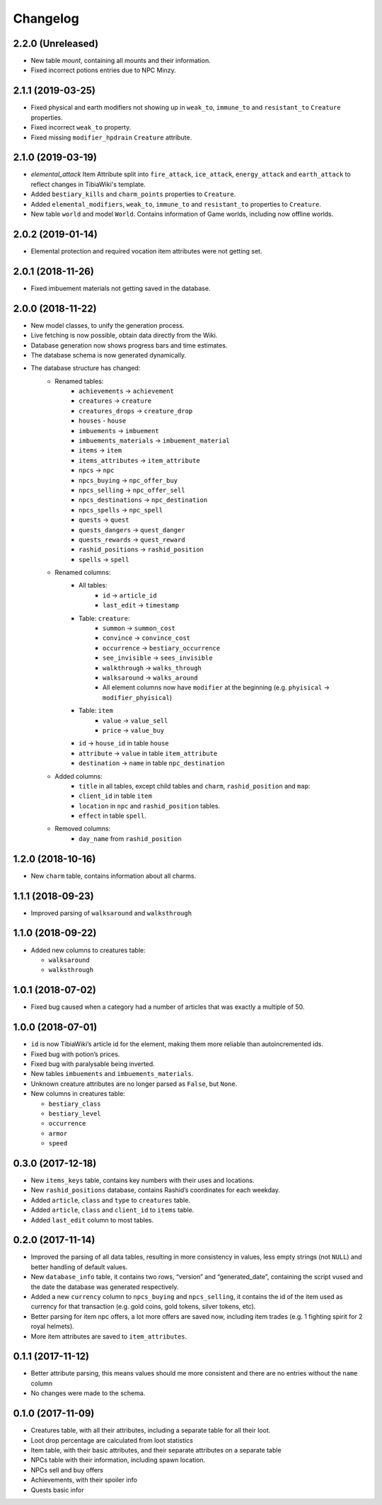 =========
Changelog
=========

.. v2.2.0:

2.2.0 (Unreleased)
==================
- New table `mount`, containing all mounts and their information.
- Fixed incorrect potions entries due to NPC Minzy.

.. v2.1.1:

2.1.1 (2019-03-25)
==================
- Fixed physical and earth modifiers not showing up in ``weak_to``, ``immune_to`` and ``resistant_to`` ``Creature`` properties.
- Fixed incorrect ``weak_to`` property.
- Fixed missing ``modifier_hpdrain`` ``Creature`` attribute.

.. _v2.1.0:

2.1.0 (2019-03-19)
==================

- `elemental_attack` Item Attribute split into ``fire_attack``, ``ice_attack``, ``energy_attack`` and ``earth_attack`` to
  reflect changes in TibiaWiki's template.
- Added ``bestiary_kills`` and ``charm_points`` properties to ``Creature``.
- Added ``elemental_modifiers``, ``weak_to``, ``immune_to`` and ``resistant_to`` properties to ``Creature``.
- New table ``world`` and model ``World``. Contains information of Game worlds, including now offline worlds.

.. _v2.0.2:

2.0.2 (2019-01-14)
==================

- Elemental protection and required vocation item attributes were not getting set.

.. _v2.0.1:

2.0.1 (2018-11-26)
==================

- Fixed imbuement materials not getting saved in the database.

.. _v2.0.0:

2.0.0 (2018-11-22)
==================

- New model classes, to unify the generation process.
- Live fetching is now possible, obtain data directly from the Wiki.
- Database generation now shows progress bars and time estimates.
- The database schema is now generated dynamically.
- The database structure has changed:
    - Renamed tables:
        - ``achievements`` -> ``achievement``
        - ``creatures`` -> ``creature``
        - ``creatures_drops`` -> ``creature_drop``
        - ``houses`` - ``house``
        - ``imbuements`` -> ``imbuement``
        - ``imbuements_materials`` -> ``imbuement_material``
        - ``items`` -> ``item``
        - ``items_attributes`` -> ``item_attribute``
        - ``npcs`` -> ``npc``
        - ``npcs_buying`` -> ``npc_offer_buy``
        - ``npcs_selling`` -> ``npc_offer_sell``
        - ``npcs_destinations`` -> ``npc_destination``
        - ``npcs_spells`` -> ``npc_spell``
        - ``quests`` -> ``quest``
        - ``quests_dangers`` -> ``quest_danger``
        - ``quests_rewards`` -> ``quest_reward``
        - ``rashid_positions`` -> ``rashid_position``
        - ``spells`` -> ``spell``
    - Renamed columns:
        - All tables:
            - ``id`` -> ``article_id``
            - ``last_edit`` -> ``timestamp``
        - Table: ``creature``:
            - ``summon`` -> ``summon_cost``
            - ``convince`` -> ``convince_cost``
            - ``occurrence`` -> ``bestiary_occurrence``
            - ``see_invisible`` -> ``sees_invisible``
            - ``walkthrough`` -> ``walks_through``
            - ``walksaround`` -> ``walks_around``
            - All element columns now have ``modifier`` at the beginning
              (e.g. ``phyisical`` -> ``modifier_phyisical``)
        - Table: ``item``
            - ``value`` -> ``value_sell``
            - ``price`` -> ``value_buy``
        - ``id`` -> ``house_id`` in table ``house``
        - ``attribute`` -> ``value`` in table ``item_attribute``
        - ``destination`` -> ``name`` in table ``npc_destination``
    - Added columns:
        - ``title`` in all tables, except child tables and ``charm``, ``rashid_position`` and ``map``:
        - ``client_id`` in table ``item``
        - ``location`` in ``npc`` and ``rashid_position`` tables.
        - ``effect`` in table ``spell``.
    - Removed columns:
        - ``day_name`` from ``rashid_position``

.. _v1.2.0:

1.2.0 (2018-10-16)
==================

-  New ``charm`` table, contains information about all charms.

.. _v1.1.1:

1.1.1 (2018-09-23)
==================

-  Improved parsing of ``walksaround`` and ``walksthrough``

.. _v1.1.0:

1.1.0 (2018-09-22)
==================

-  Added new columns to creatures table:

   -  ``walksaround``
   -  ``walksthrough``

.. _v1.0.1:

1.0.1 (2018-07-02)
==================

-  Fixed bug caused when a category had a number of articles that was exactly a multiple of 50.

.. _v1.0.0:

1.0.0 (2018-07-01)
==================

-  ``id`` is now TibiaWiki’s article id for the element, making them more reliable than autoincremented ids.
-  Fixed bug with potion’s prices.
-  Fixed bug with paralysable being inverted.
-  New tables ``imbuements`` and ``imbuements_materials``.
-  Unknown creature attributes are no longer parsed as ``False``, but ``None``.
-  New columns in creatures table:

   -  ``bestiary_class``
   -  ``bestiary_level``
   -  ``occurrence``
   -  ``armor``
   -  ``speed``

.. _v0.3.0:

0.3.0 (2017-12-18)
==================

-  New ``items_keys`` table, contains key numbers with their uses and
   locations.
-  New ``rashid_positions`` database, contains Rashid’s coordinates for each weekday.
-  Added ``article``, ``class`` and ``type`` to ``creatures`` table.
-  Added ``article``, ``class`` and ``client_id`` to ``items`` table.
-  Added ``last_edit`` column to most tables.

.. _v0.2.0:

0.2.0 (2017-11-14)
==================

-  Improved the parsing of all data tables, resulting in more
   consistency in values, less empty strings (not ``NULL``) and better
   handling of default values.
-  New ``database_info`` table, it contains two rows, “version” and
   “generated_date”, containing the script vused and the date the
   database was generated respectively.
-  Added a new ``currency`` column to ``npcs_buying`` and
   ``npcs_selling``, it contains the id of the item used as currency for
   that transaction (e.g. gold coins, gold tokens, silver tokens, etc).
-  Better parsing for item npc offers, a lot more offers are saved now,
   including item trades (e.g. 1 fighting spirit for 2 royal helmets).
-  More item attributes are saved to ``item_attributes``.

.. _v0.1.1:

0.1.1 (2017-11-12)
==================

-  Better attribute parsing, this means values should me more consistent
   and there are no entries without the ``name`` column
-  No changes were made to the schema.

.. _v0.1.0:

0.1.0 (2017-11-09)
==================

-  Creatures table, with all their attributes, including a separate
   table for all their loot.
-  Loot drop percentage are calculated from loot statistics
-  Item table, with their basic attributes, and their separate
   attributes on a separate table
-  NPCs table with their information, including spawn location.
-  NPCs sell and buy offers
-  Achievements, with their spoiler info
-  Quests basic infor

